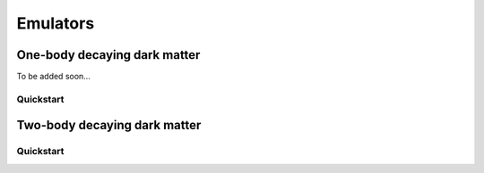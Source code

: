 ============
Emulators
============

One-body decaying dark matter
----------------------

To be added soon...

Quickstart
^^^^^^^^^^^^^^^^^^^^^^
    
    

Two-body decaying dark matter
----------------------

Quickstart
^^^^^^^^^^^^^^^^^^^^^^

